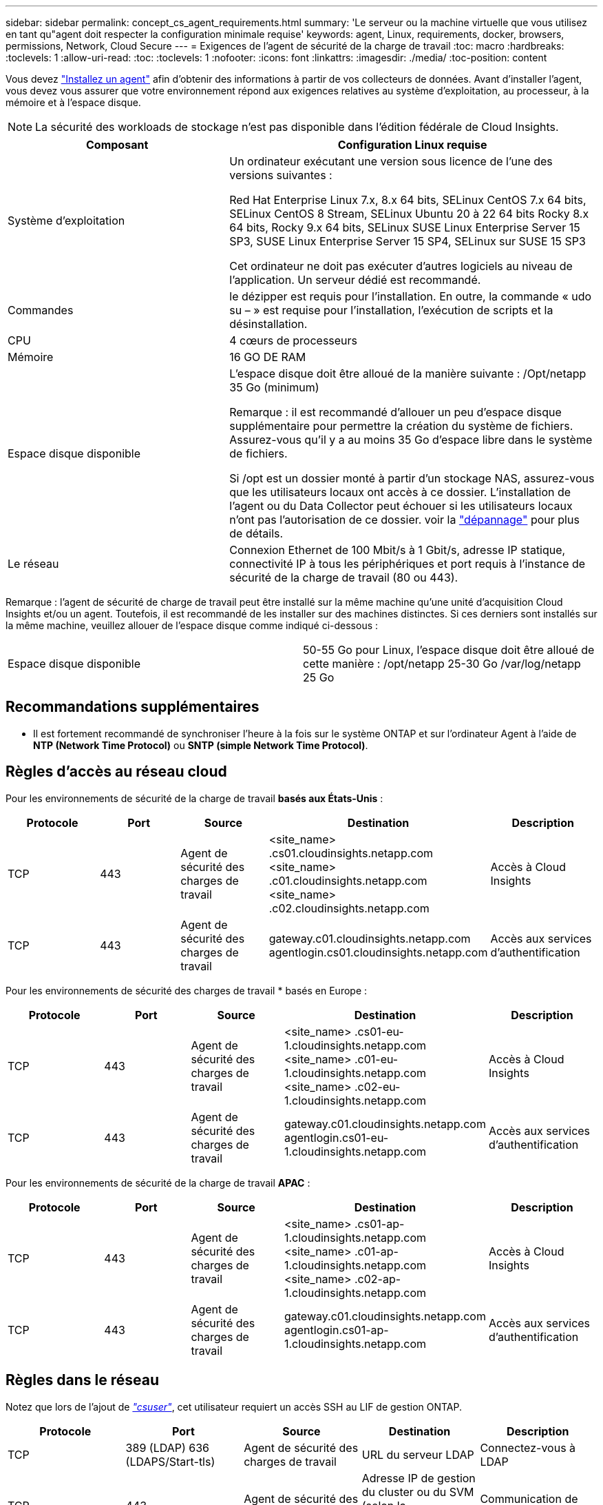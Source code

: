 ---
sidebar: sidebar 
permalink: concept_cs_agent_requirements.html 
summary: 'Le serveur ou la machine virtuelle que vous utilisez en tant qu"agent doit respecter la configuration minimale requise' 
keywords: agent, Linux, requirements, docker, browsers, permissions, Network, Cloud Secure 
---
= Exigences de l'agent de sécurité de la charge de travail
:toc: macro
:hardbreaks:
:toclevels: 1
:allow-uri-read: 
:toc: 
:toclevels: 1
:nofooter: 
:icons: font
:linkattrs: 
:imagesdir: ./media/
:toc-position: content


[role="lead"]
Vous devez link:task_cs_add_agent.html["Installez un agent"] afin d'obtenir des informations à partir de vos collecteurs de données. Avant d'installer l'agent, vous devez vous assurer que votre environnement répond aux exigences relatives au système d'exploitation, au processeur, à la mémoire et à l'espace disque.


NOTE: La sécurité des workloads de stockage n'est pas disponible dans l'édition fédérale de Cloud Insights.

[cols="36,60"]
|===
| Composant | Configuration Linux requise 


| Système d'exploitation | Un ordinateur exécutant une version sous licence de l'une des versions suivantes :

Red Hat Enterprise Linux 7.x, 8.x 64 bits, SELinux
CentOS 7.x 64 bits, SELinux
CentOS 8 Stream, SELinux
Ubuntu 20 à 22 64 bits
Rocky 8.x 64 bits, Rocky 9.x 64 bits, SELinux
SUSE Linux Enterprise Server 15 SP3, SUSE Linux Enterprise Server 15 SP4, SELinux sur SUSE 15 SP3

Cet ordinateur ne doit pas exécuter d'autres logiciels au niveau de l'application. Un serveur dédié est recommandé. 


| Commandes | le dézipper est requis pour l'installation. En outre, la commande « udo su – » est requise pour l'installation, l'exécution de scripts et la désinstallation. 


| CPU | 4 cœurs de processeurs 


| Mémoire | 16 GO DE RAM 


| Espace disque disponible | L'espace disque doit être alloué de la manière suivante :
/Opt/netapp 35 Go (minimum)

Remarque : il est recommandé d'allouer un peu d'espace disque supplémentaire pour permettre la création du système de fichiers. Assurez-vous qu'il y a au moins 35 Go d'espace libre dans le système de fichiers.


Si /opt est un dossier monté à partir d'un stockage NAS, assurez-vous que les utilisateurs locaux ont accès à ce dossier. L'installation de l'agent ou du Data Collector peut échouer si les utilisateurs locaux n'ont pas l'autorisation de ce dossier. voir la link:task_cs_add_agent.html#troubleshooting-agent-errors["dépannage"] pour plus de détails. 


| Le réseau | Connexion Ethernet de 100 Mbit/s à 1 Gbit/s, adresse IP statique, connectivité IP à tous les périphériques et port requis à l'instance de sécurité de la charge de travail (80 ou 443). 
|===
Remarque : l'agent de sécurité de charge de travail peut être installé sur la même machine qu'une unité d'acquisition Cloud Insights et/ou un agent. Toutefois, il est recommandé de les installer sur des machines distinctes. Si ces derniers sont installés sur la même machine, veuillez allouer de l'espace disque comme indiqué ci-dessous :

|===


| Espace disque disponible | 50-55 Go pour Linux, l'espace disque doit être alloué de cette manière : /opt/netapp 25-30 Go /var/log/netapp 25 Go 
|===


== Recommandations supplémentaires

* Il est fortement recommandé de synchroniser l'heure à la fois sur le système ONTAP et sur l'ordinateur Agent à l'aide de *NTP (Network Time Protocol)* ou *SNTP (simple Network Time Protocol)*.




== Règles d'accès au réseau cloud

Pour les environnements de sécurité de la charge de travail *basés aux États-Unis* :

[cols="5*"]
|===
| Protocole | Port | Source | Destination | Description 


| TCP | 443 | Agent de sécurité des charges de travail | <site_name> .cs01.cloudinsights.netapp.com <site_name> .c01.cloudinsights.netapp.com <site_name> .c02.cloudinsights.netapp.com | Accès à Cloud Insights 


| TCP | 443 | Agent de sécurité des charges de travail | gateway.c01.cloudinsights.netapp.com agentlogin.cs01.cloudinsights.netapp.com | Accès aux services d'authentification 
|===
Pour les environnements de sécurité des charges de travail * basés en Europe :

[cols="5*"]
|===
| Protocole | Port | Source | Destination | Description 


| TCP | 443 | Agent de sécurité des charges de travail | <site_name> .cs01-eu-1.cloudinsights.netapp.com <site_name> .c01-eu-1.cloudinsights.netapp.com <site_name> .c02-eu-1.cloudinsights.netapp.com | Accès à Cloud Insights 


| TCP | 443 | Agent de sécurité des charges de travail | gateway.c01.cloudinsights.netapp.com agentlogin.cs01-eu-1.cloudinsights.netapp.com | Accès aux services d'authentification 
|===
Pour les environnements de sécurité de la charge de travail *APAC* :

[cols="5*"]
|===
| Protocole | Port | Source | Destination | Description 


| TCP | 443 | Agent de sécurité des charges de travail | <site_name> .cs01-ap-1.cloudinsights.netapp.com <site_name> .c01-ap-1.cloudinsights.netapp.com <site_name> .c02-ap-1.cloudinsights.netapp.com | Accès à Cloud Insights 


| TCP | 443 | Agent de sécurité des charges de travail | gateway.c01.cloudinsights.netapp.com agentlogin.cs01-ap-1.cloudinsights.netapp.com | Accès aux services d'authentification 
|===


== Règles dans le réseau

Notez que lors de l'ajout de _link:task_add_collector_svm.html#permissions-when-adding-via-cluster-management-ip["csuser"]_, cet utilisateur requiert un accès SSH au LIF de gestion ONTAP.

[cols="5*"]
|===
| Protocole | Port | Source | Destination | Description 


| TCP | 389 (LDAP) 636 (LDAPS/Start-tls) | Agent de sécurité des charges de travail | URL du serveur LDAP | Connectez-vous à LDAP 


| TCP | 443 | Agent de sécurité des charges de travail | Adresse IP de gestion du cluster ou du SVM (selon la configuration du collecteur SVM) | Communication de l'API avec ONTAP 


| TCP | 35000 - 55000 | Adresses IP des LIF de données des SVM | Agent de sécurité des charges de travail | Communication avec ONTAP pour les événements Fpolicy. Ces ports doivent être ouverts vers l'agent de sécurité de la charge de travail pour que ONTAP lui envoie des événements, y compris tout pare-feu sur l'agent de sécurité de la charge de travail lui-même (le cas échéant). 


| TCP | 7 | Agent de sécurité des charges de travail | Adresses IP des LIF de données des SVM | Unidirectionnel entre ONTAP et Workload Security. L'agent commande ping les LIFs du SVM. 


| SSH | 22 | Agent de sécurité des charges de travail | Gestion du cluster | Nécessaire pour le blocage des utilisateurs CIFS/SMB. 
|===


== Dimensionnement du système

Voir la link:concept_cs_event_rate_checker.html["Vérificateur de taux d'événement"] pour plus d'informations sur le dimensionnement.
